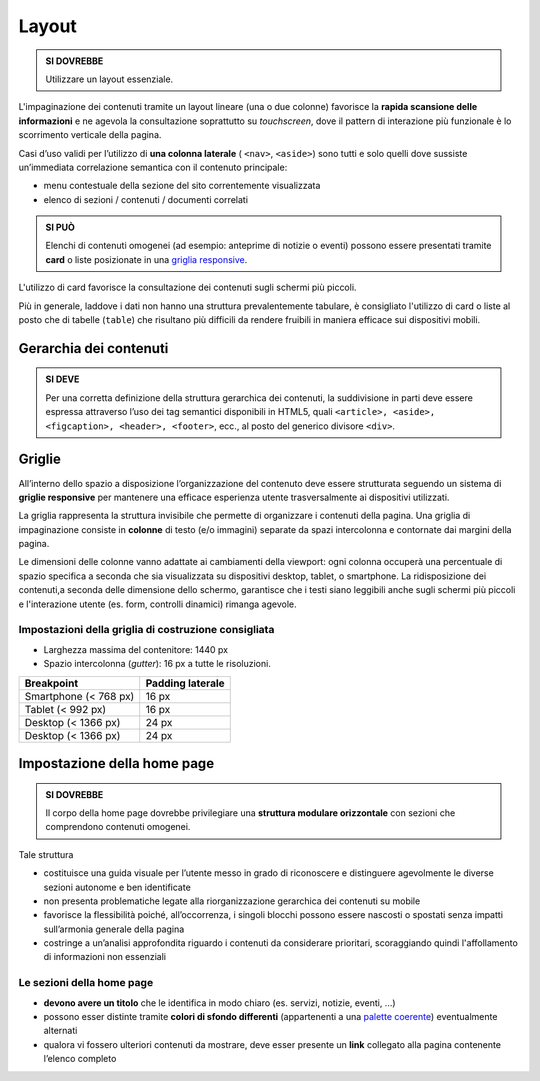 Layout
------

.. admonition:: SI DOVREBBE
   
   Utilizzare un layout essenziale.

L'impaginazione dei contenuti tramite un layout lineare (una o due
colonne) favorisce la **rapida scansione delle informazioni** e ne
agevola la consultazione soprattutto su *touchscreen*, dove il pattern
di interazione più funzionale è lo scorrimento verticale della pagina.

Casi d’uso validi per l’utilizzo di **una colonna laterale** (
``<nav>``, ``<aside>``) sono tutti e solo quelli dove sussiste
un’immediata correlazione semantica con il contenuto principale:

-  menu contestuale della sezione del sito correntemente visualizzata
-  elenco di sezioni / contenuti / documenti correlati

.. admonition:: SI PUÒ

   Elenchi di contenuti omogenei (ad esempio: anteprime di notizie o eventi)
   possono essere presentati tramite **card** o liste posizionate in una
   `griglia responsive <#griglie>`_.

L'utilizzo di card favorisce la consultazione dei contenuti sugli
schermi più piccoli.

Più in generale, laddove i dati non hanno una struttura prevalentemente
tabulare, è consigliato l'utilizzo di card o liste al posto che di
tabelle (``table``) che risultano più difficili da rendere fruibili in
maniera efficace sui dispositivi mobili.

Gerarchia dei contenuti
~~~~~~~~~~~~~~~~~~~~~~~

.. admonition:: SI DEVE
   
   Per una corretta definizione della struttura gerarchica dei contenuti,
   la suddivisione in parti deve essere espressa attraverso l’uso dei tag
   semantici disponibili in HTML5, quali ``<article>, <aside>, <figcaption>,
   <header>, <footer>``, ecc., al posto del generico divisore ``<div>``.

Griglie
~~~~~~~

All’interno dello spazio a disposizione l’organizzazione del contenuto
deve essere strutturata seguendo un sistema di **griglie responsive**
per mantenere una efficace esperienza utente trasversalmente ai
dispositivi utilizzati.

La griglia rappresenta la struttura invisibile che permette di
organizzare i contenuti della pagina. Una griglia di impaginazione
consiste in **colonne** di testo (e/o immagini) separate da spazi
intercolonna e contornate dai margini della pagina.

Le dimensioni delle colonne vanno adattate ai cambiamenti della
viewport: ogni colonna occuperà una percentuale di spazio specifica a
seconda che sia visualizzata su dispositivi desktop, tablet, o
smartphone. La ridisposizione dei contenuti,a seconda delle dimensione
dello schermo, garantisce che i testi siano leggibili anche sugli
schermi più piccoli e l'interazione utente (es. form, controlli
dinamici) rimanga agevole.

Impostazioni della griglia di costruzione consigliata
^^^^^^^^^^^^^^^^^^^^^^^^^^^^^^^^^^^^^^^^^^^^^^^^^^^^^

-  Larghezza massima del contenitore: 1440 px
-  Spazio intercolonna (*gutter*): 16 px a tutte le risoluzioni.

+----------------------------------------+------------------+
| Breakpoint                             | Padding laterale |
+========================================+==================+
| Smartphone (< 768 px)                  | 16 px            |
+----------------------------------------+------------------+
| Tablet (< 992 px)                      | 16 px            |
+----------------------------------------+------------------+
| Desktop (< 1366 px)                    | 24 px            |
+----------------------------------------+------------------+
| Desktop (< 1366 px)                    | 24 px            |
+----------------------------------------+------------------+

Impostazione della home page
~~~~~~~~~~~~~~~~~~~~~~~~~~~~

.. admonition:: SI DOVREBBE

   Il corpo della home page dovrebbe privilegiare una **struttura
   modulare orizzontale** con sezioni che comprendono contenuti omogenei.

Tale struttura

-  costituisce una guida visuale per l’utente messo in grado di
   riconoscere e distinguere agevolmente le diverse sezioni autonome e
   ben identificate
-  non presenta problematiche legate alla riorganizzazione gerarchica
   dei contenuti su mobile
-  favorisce la flessibilità poiché, all’occorrenza, i singoli blocchi
   possono essere nascosti o spostati senza impatti sull’armonia
   generale della pagina
-  costringe a un’analisi approfondita riguardo i contenuti da
   considerare prioritari, scoraggiando quindi l'affollamento di
   informazioni non essenziali

Le sezioni della home page
^^^^^^^^^^^^^^^^^^^^^^^^^^

-  **devono avere un titolo** che le identifica in modo chiaro (es.
   servizi, notizie, eventi, ...)
-  possono esser distinte tramite **colori di sfondo differenti**
   (appartenenti a una `palette coerente <#>`__) eventualmente alternati
-  qualora vi fossero ulteriori contenuti da mostrare, deve esser
   presente un **link** collegato alla pagina contenente l’elenco
   completo
